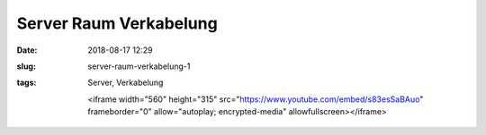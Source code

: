 Server Raum Verkabelung
##############################################
:date: 2018-08-17 12:29
:slug: server-raum-verkabelung-1
:tags: Server, Verkabelung

	.. raw:: html

	<iframe width="560" height="315" src="https://www.youtube.com/embed/s83esSaBAuo" frameborder="0" allow="autoplay; encrypted-media" allowfullscreen></iframe>
